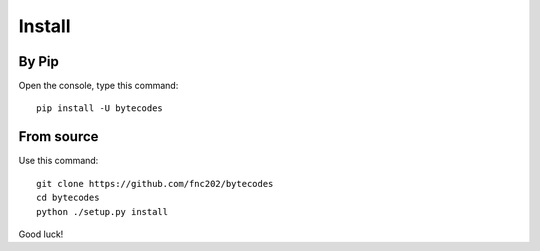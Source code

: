 Install
=======
By Pip
------
Open the console, type this command:
::
    pip install -U bytecodes

From source
-----------
Use this command:
::
    git clone https://github.com/fnc202/bytecodes
    cd bytecodes
    python ./setup.py install

Good luck!
